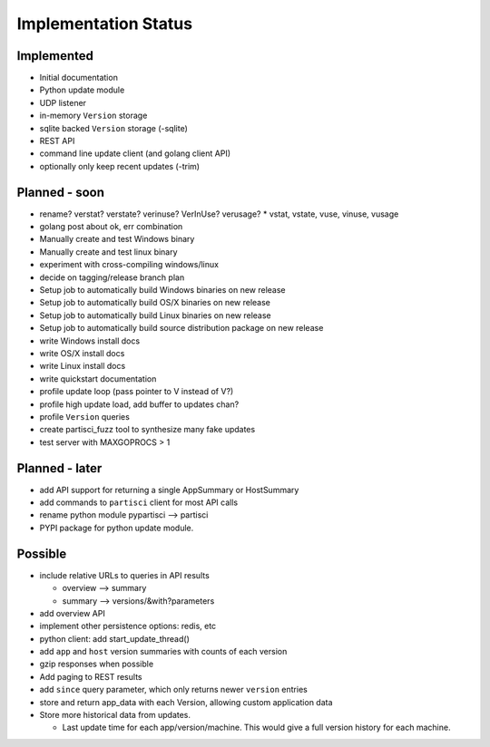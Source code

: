 Implementation Status
=====================

Implemented
-----------

* Initial documentation
* Python update module
* UDP listener
* in-memory ``Version`` storage
* sqlite backed ``Version`` storage (-sqlite)
* REST API
* command line update client (and golang client API)
* optionally only keep recent updates (-trim)

Planned - soon
--------------

* rename? verstat? verstate? verinuse? VerInUse? verusage?
  * vstat, vstate, vuse, vinuse, vusage
* golang post about ok, err combination
* Manually create and test Windows binary
* Manually create and test linux binary
* experiment with cross-compiling windows/linux
* decide on tagging/release branch plan
* Setup job to automatically build Windows binaries on new release
* Setup job to automatically build OS/X binaries on new release
* Setup job to automatically build Linux binaries on new release
* Setup job to automatically build source distribution package on new release
* write Windows install docs
* write OS/X install docs
* write Linux install docs
* write quickstart documentation
* profile update loop (pass pointer to V instead of V?)
* profile high update load, add buffer to updates chan?
* profile ``Version`` queries
* create partisci_fuzz tool to synthesize many fake updates
* test server with MAXGOPROCS > 1

Planned - later
---------------

* add API support for returning a single AppSummary or HostSummary
* add commands to ``partisci`` client for most API calls
* rename python module pypartisci --> partisci
* PYPI package for python update module.

Possible
--------

* include relative URLs to queries in API results

  * overview --> summary
  * summary --> versions/&with?parameters

* add overview API
* implement other persistence options: redis, etc
* python client: add start_update_thread()
* add ``app`` and ``host`` version summaries with counts of each version
* gzip responses when possible
* Add paging to REST results
* add ``since`` query parameter, which only returns newer ``version`` entries
* store and return app_data with each Version, allowing custom application data
* Store more historical data from updates.

  * Last update time for each app/version/machine. This would give a full version history for each machine.

